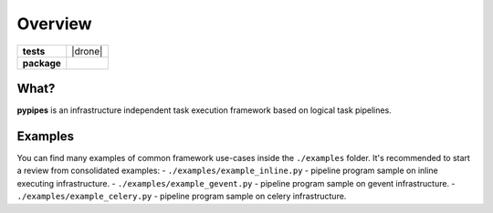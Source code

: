 ========
Overview
========

.. start-badges

.. list-table::
    :stub-columns: 1

    * - tests
      - | |drone|
    * - package
      - | |version|

.. |build| image:: https://cloud.drone.io/api/badges/vani-public/pipes/status.svg
    :alt: Drone-CI Build Status
    :target: https://cloud.drone.io/vani-public/pipes

.. |version| image:: https://img.shields.io/pypi/v/pypipes.svg
    :alt: PyPI Package latest release
    :target: https://pypi.python.org/pypi/pypipes

.. end-badges

What?
~~~~~

**pypipes** is an infrastructure independent task execution framework based on logical task pipelines.

Examples
~~~~~~~~

You can find many examples of common framework use-cases inside the ``./examples`` folder.
It's recommended to start a review from consolidated examples:
- ``./examples/example_inline.py`` - pipeline program sample on inline executing infrastructure.
- ``./examples/example_gevent.py`` - pipeline program sample on gevent infrastructure.
- ``./examples/example_celery.py`` - pipeline program sample on celery infrastructure.
